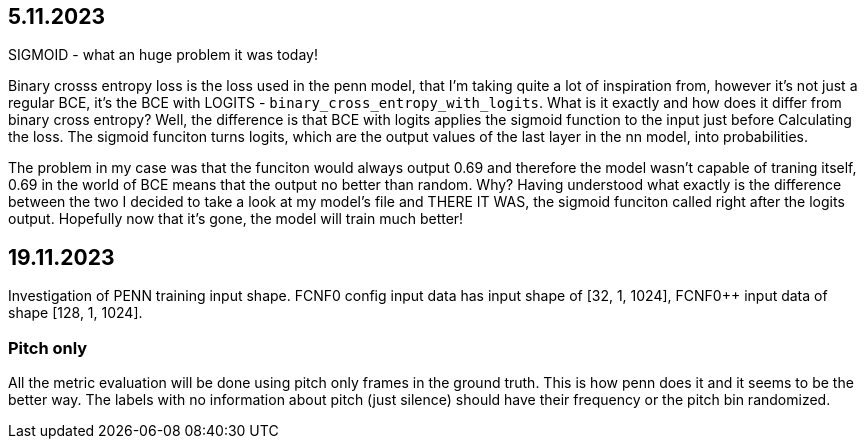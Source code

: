 == 5.11.2023

SIGMOID - what an huge problem it was today!

Binary crosss entropy loss is the loss used in the penn model, that I'm taking quite a lot of inspiration from, however it's not just a regular BCE, it's the BCE with LOGITS - `binary_cross_entropy_with_logits`. What is it exactly and how does it differ from binary cross entropy? Well, the difference is that BCE with logits applies the sigmoid function to the input just before Calculating the loss. The sigmoid funciton turns logits, which are the output values of the last layer in the nn model, into probabilities. 

The problem in my case was that the funciton would always output 0.69 and therefore the model wasn't capable of traning itself, 0.69 in the world of BCE means that the output no better than random. Why? Having understood what exactly is the difference between the two I decided to take a look at my model's file and THERE IT WAS, the sigmoid funciton called right after the logits output. Hopefully now that it's gone, the model will train much better!

== 19.11.2023

Investigation of PENN training input shape. FCNF0 config input data has input shape of [32, 1, 1024], FCNF0++ input data of shape [128, 1, 1024]. 

=== Pitch only

All the metric evaluation will be done using pitch only frames in the ground truth. This is how penn does it and it seems to be the better way.
The labels with no information about pitch (just silence) should have their frequency or the pitch bin randomized.
